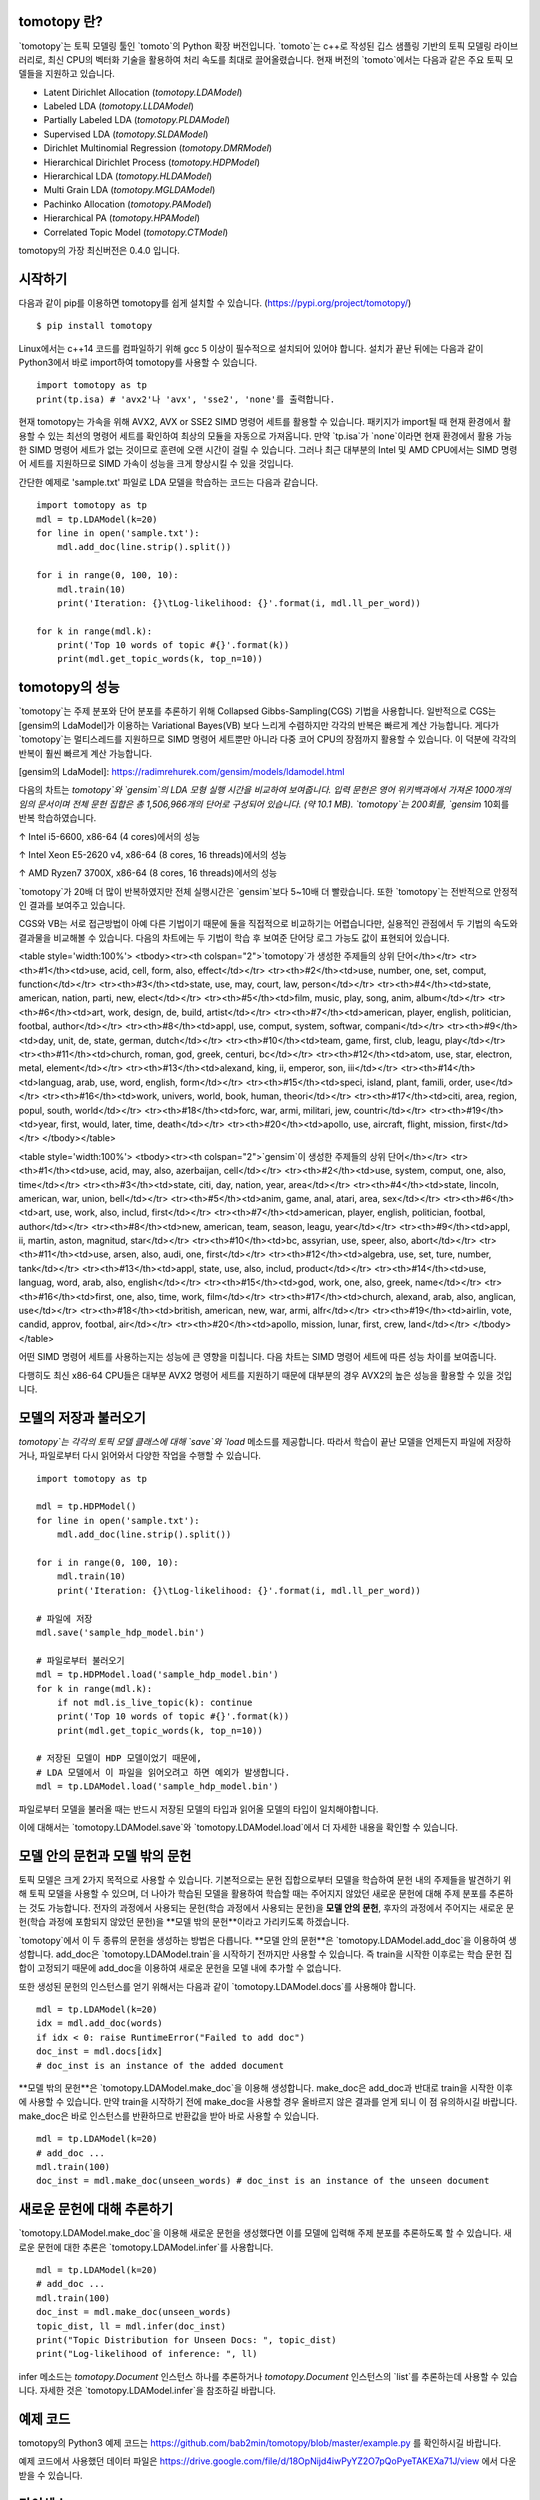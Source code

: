 tomotopy 란?
------------------
`tomotopy`는 토픽 모델링 툴인 `tomoto`의 Python 확장 버전입니다. `tomoto`는 c++로 작성된 깁스 샘플링 기반의 토픽 모델링 라이브러리로,
최신 CPU의 벡터화 기술을 활용하여 처리 속도를 최대로 끌어올렸습니다.
현재 버전의 `tomoto`에서는 다음과 같은 주요 토픽 모델들을 지원하고 있습니다.

* Latent Dirichlet Allocation (`tomotopy.LDAModel`)
* Labeled LDA (`tomotopy.LLDAModel`)
* Partially Labeled LDA (`tomotopy.PLDAModel`)
* Supervised LDA (`tomotopy.SLDAModel`)
* Dirichlet Multinomial Regression (`tomotopy.DMRModel`)
* Hierarchical Dirichlet Process (`tomotopy.HDPModel`)
* Hierarchical LDA (`tomotopy.HLDAModel`)
* Multi Grain LDA (`tomotopy.MGLDAModel`) 
* Pachinko Allocation (`tomotopy.PAModel`)
* Hierarchical PA (`tomotopy.HPAModel`)
* Correlated Topic Model (`tomotopy.CTModel`)

tomotopy의 가장 최신버전은 0.4.0 입니다.

.. image:: https://badge.fury.io/py/tomotopy.svg

시작하기
---------------
다음과 같이 pip를 이용하면 tomotopy를 쉽게 설치할 수 있습니다. (https://pypi.org/project/tomotopy/)
::

    $ pip install tomotopy

Linux에서는 c++14 코드를 컴파일하기 위해 gcc 5 이상이 필수적으로 설치되어 있어야 합니다. 
설치가 끝난 뒤에는 다음과 같이 Python3에서 바로 import하여 tomotopy를 사용할 수 있습니다.
::

    import tomotopy as tp
    print(tp.isa) # 'avx2'나 'avx', 'sse2', 'none'를 출력합니다.

현재 tomotopy는 가속을 위해 AVX2, AVX or SSE2 SIMD 명령어 세트를 활용할 수 있습니다.
패키지가 import될 때 현재 환경에서 활용할 수 있는 최선의 명령어 세트를 확인하여 최상의 모듈을 자동으로 가져옵니다.
만약 `tp.isa`가 `none`이라면 현재 환경에서 활용 가능한 SIMD 명령어 세트가 없는 것이므로 훈련에 오랜 시간이 걸릴 수 있습니다.
그러나 최근 대부분의 Intel 및 AMD CPU에서는 SIMD 명령어 세트를 지원하므로 SIMD 가속이 성능을 크게 향상시킬 수 있을 것입니다.

간단한 예제로 'sample.txt' 파일로 LDA 모델을 학습하는 코드는 다음과 같습니다.
::

    import tomotopy as tp
    mdl = tp.LDAModel(k=20)
    for line in open('sample.txt'):
        mdl.add_doc(line.strip().split())
    
    for i in range(0, 100, 10):
        mdl.train(10)
        print('Iteration: {}\tLog-likelihood: {}'.format(i, mdl.ll_per_word))
    
    for k in range(mdl.k):
        print('Top 10 words of topic #{}'.format(k))
        print(mdl.get_topic_words(k, top_n=10))

tomotopy의 성능
-----------------------
`tomotopy`는 주제 분포와 단어 분포를 추론하기 위해 Collapsed Gibbs-Sampling(CGS) 기법을 사용합니다.
일반적으로 CGS는 [gensim의 LdaModel]가 이용하는 Variational Bayes(VB) 보다 느리게 수렴하지만 각각의 반복은 빠르게 계산 가능합니다.
게다가 `tomotopy`는 멀티스레드를 지원하므로 SIMD 명령어 세트뿐만 아니라 다중 코어 CPU의 장점까지 활용할 수 있습니다. 이 덕분에 각각의 반복이 훨씬 빠르게 계산 가능합니다.

[gensim의 LdaModel]: https://radimrehurek.com/gensim/models/ldamodel.html 

다음의 차트는 `tomotopy`와 `gensim`의 LDA 모형 실행 시간을 비교하여 보여줍니다.
입력 문헌은 영어 위키백과에서 가져온 1000개의 임의 문서이며 전체 문헌 집합은 총 1,506,966개의 단어로 구성되어 있습니다. (약 10.1 MB).
`tomotopy`는 200회를, `gensim` 10회를 반복 학습하였습니다.

.. image:: https://bab2min.github.io/tomotopy/images/tmt_i5.png

↑ Intel i5-6600, x86-64 (4 cores)에서의 성능

.. image:: https://bab2min.github.io/tomotopy/images/tmt_xeon.png

↑ Intel Xeon E5-2620 v4, x86-64 (8 cores, 16 threads)에서의 성능

.. image:: https://bab2min.github.io/tomotopy/images/tmt_r7_3700x.png

↑ AMD Ryzen7 3700X, x86-64 (8 cores, 16 threads)에서의 성능


`tomotopy`가 20배 더 많이 반복하였지만 전체 실행시간은 `gensim`보다 5~10배 더 빨랐습니다. 또한 `tomotopy`는 전반적으로 안정적인 결과를 보여주고 있습니다.

CGS와 VB는 서로 접근방법이 아예 다른 기법이기 때문에 둘을 직접적으로 비교하기는 어렵습니다만, 실용적인 관점에서 두 기법의 속도와 결과물을 비교해볼 수 있습니다.
다음의 차트에는 두 기법이 학습 후 보여준 단어당 로그 가능도 값이 표현되어 있습니다.

.. image:: https://bab2min.github.io/tomotopy/images/LLComp.png

<table style='width:100%'>
<tbody><tr><th colspan="2">`tomotopy`가 생성한 주제들의 상위 단어</th></tr>
<tr><th>#1</th><td>use, acid, cell, form, also, effect</td></tr>
<tr><th>#2</th><td>use, number, one, set, comput, function</td></tr>
<tr><th>#3</th><td>state, use, may, court, law, person</td></tr>
<tr><th>#4</th><td>state, american, nation, parti, new, elect</td></tr>
<tr><th>#5</th><td>film, music, play, song, anim, album</td></tr>
<tr><th>#6</th><td>art, work, design, de, build, artist</td></tr>
<tr><th>#7</th><td>american, player, english, politician, footbal, author</td></tr>
<tr><th>#8</th><td>appl, use, comput, system, softwar, compani</td></tr>
<tr><th>#9</th><td>day, unit, de, state, german, dutch</td></tr>
<tr><th>#10</th><td>team, game, first, club, leagu, play</td></tr>
<tr><th>#11</th><td>church, roman, god, greek, centuri, bc</td></tr>
<tr><th>#12</th><td>atom, use, star, electron, metal, element</td></tr>
<tr><th>#13</th><td>alexand, king, ii, emperor, son, iii</td></tr>
<tr><th>#14</th><td>languag, arab, use, word, english, form</td></tr>
<tr><th>#15</th><td>speci, island, plant, famili, order, use</td></tr>
<tr><th>#16</th><td>work, univers, world, book, human, theori</td></tr>
<tr><th>#17</th><td>citi, area, region, popul, south, world</td></tr>
<tr><th>#18</th><td>forc, war, armi, militari, jew, countri</td></tr>
<tr><th>#19</th><td>year, first, would, later, time, death</td></tr>
<tr><th>#20</th><td>apollo, use, aircraft, flight, mission, first</td></tr>
</tbody></table>


<table style='width:100%'>
<tbody><tr><th colspan="2">`gensim`이 생성한 주제들의 상위 단어</th></tr>
<tr><th>#1</th><td>use, acid, may, also, azerbaijan, cell</td></tr>
<tr><th>#2</th><td>use, system, comput, one, also, time</td></tr>
<tr><th>#3</th><td>state, citi, day, nation, year, area</td></tr>
<tr><th>#4</th><td>state, lincoln, american, war, union, bell</td></tr>
<tr><th>#5</th><td>anim, game, anal, atari, area, sex</td></tr>
<tr><th>#6</th><td>art, use, work, also, includ, first</td></tr>
<tr><th>#7</th><td>american, player, english, politician, footbal, author</td></tr>
<tr><th>#8</th><td>new, american, team, season, leagu, year</td></tr>
<tr><th>#9</th><td>appl, ii, martin, aston, magnitud, star</td></tr>
<tr><th>#10</th><td>bc, assyrian, use, speer, also, abort</td></tr>
<tr><th>#11</th><td>use, arsen, also, audi, one, first</td></tr>
<tr><th>#12</th><td>algebra, use, set, ture, number, tank</td></tr>
<tr><th>#13</th><td>appl, state, use, also, includ, product</td></tr>
<tr><th>#14</th><td>use, languag, word, arab, also, english</td></tr>
<tr><th>#15</th><td>god, work, one, also, greek, name</td></tr>
<tr><th>#16</th><td>first, one, also, time, work, film</td></tr>
<tr><th>#17</th><td>church, alexand, arab, also, anglican, use</td></tr>
<tr><th>#18</th><td>british, american, new, war, armi, alfr</td></tr>
<tr><th>#19</th><td>airlin, vote, candid, approv, footbal, air</td></tr>
<tr><th>#20</th><td>apollo, mission, lunar, first, crew, land</td></tr>
</tbody></table>

어떤 SIMD 명령어 세트를 사용하는지는 성능에 큰 영향을 미칩니다.
다음 차트는 SIMD 명령어 세트에 따른 성능 차이를 보여줍니다.

.. image:: https://bab2min.github.io/tomotopy/images/SIMDComp.png

다행히도 최신 x86-64 CPU들은 대부분 AVX2 명령어 세트를 지원하기 때문에 대부분의 경우 AVX2의 높은 성능을 활용할 수 있을 것입니다.

모델의 저장과 불러오기
-------------------
`tomotopy`는 각각의 토픽 모델 클래스에 대해 `save`와 `load` 메소드를 제공합니다.
따라서 학습이 끝난 모델을 언제든지 파일에 저장하거나, 파일로부터 다시 읽어와서 다양한 작업을 수행할 수 있습니다.
::

    import tomotopy as tp
    
    mdl = tp.HDPModel()
    for line in open('sample.txt'):
        mdl.add_doc(line.strip().split())
    
    for i in range(0, 100, 10):
        mdl.train(10)
        print('Iteration: {}\tLog-likelihood: {}'.format(i, mdl.ll_per_word))
    
    # 파일에 저장
    mdl.save('sample_hdp_model.bin')
    
    # 파일로부터 불러오기
    mdl = tp.HDPModel.load('sample_hdp_model.bin')
    for k in range(mdl.k):
        if not mdl.is_live_topic(k): continue
        print('Top 10 words of topic #{}'.format(k))
        print(mdl.get_topic_words(k, top_n=10))
    
    # 저장된 모델이 HDP 모델이었기 때문에, 
    # LDA 모델에서 이 파일을 읽어오려고 하면 예외가 발생합니다.
    mdl = tp.LDAModel.load('sample_hdp_model.bin')

파일로부터 모델을 불러올 때는 반드시 저장된 모델의 타입과 읽어올 모델의 타입이 일치해야합니다.

이에 대해서는 `tomotopy.LDAModel.save`와 `tomotopy.LDAModel.load`에서 더 자세한 내용을 확인할 수 있습니다.

모델 안의 문헌과 모델 밖의 문헌
-------------------------------------------
토픽 모델은 크게 2가지 목적으로 사용할 수 있습니다. 
기본적으로는 문헌 집합으로부터 모델을 학습하여 문헌 내의 주제들을 발견하기 위해 토픽 모델을 사용할 수 있으며,
더 나아가 학습된 모델을 활용하여 학습할 때는 주어지지 않았던 새로운 문헌에 대해 주제 분포를 추론하는 것도 가능합니다.
전자의 과정에서 사용되는 문헌(학습 과정에서 사용되는 문헌)을 **모델 안의 문헌**,
후자의 과정에서 주어지는 새로운 문헌(학습 과정에 포함되지 않았던 문헌)을 **모델 밖의 문헌**이라고 가리키도록 하겠습니다.

`tomotopy`에서 이 두 종류의 문헌을 생성하는 방법은 다릅니다. **모델 안의 문헌**은 `tomotopy.LDAModel.add_doc`을 이용하여 생성합니다.
add_doc은 `tomotopy.LDAModel.train`을 시작하기 전까지만 사용할 수 있습니다. 
즉 train을 시작한 이후로는 학습 문헌 집합이 고정되기 때문에 add_doc을 이용하여 새로운 문헌을 모델 내에 추가할 수 없습니다.

또한 생성된 문헌의 인스턴스를 얻기 위해서는 다음과 같이 `tomotopy.LDAModel.docs`를 사용해야 합니다.

::

    mdl = tp.LDAModel(k=20)
    idx = mdl.add_doc(words)
    if idx < 0: raise RuntimeError("Failed to add doc")
    doc_inst = mdl.docs[idx]
    # doc_inst is an instance of the added document

**모델 밖의 문헌**은 `tomotopy.LDAModel.make_doc`을 이용해 생성합니다. make_doc은 add_doc과 반대로 train을 시작한 이후에 사용할 수 있습니다.
만약 train을 시작하기 전에 make_doc을 사용할 경우 올바르지 않은 결과를 얻게 되니 이 점 유의하시길 바랍니다. make_doc은 바로 인스턴스를 반환하므로 반환값을 받아 바로 사용할 수 있습니다.

::

    mdl = tp.LDAModel(k=20)
    # add_doc ...
    mdl.train(100)
    doc_inst = mdl.make_doc(unseen_words) # doc_inst is an instance of the unseen document

새로운 문헌에 대해 추론하기
------------------------------
`tomotopy.LDAModel.make_doc`을 이용해 새로운 문헌을 생성했다면 이를 모델에 입력해 주제 분포를 추론하도록 할 수 있습니다. 
새로운 문헌에 대한 추론은 `tomotopy.LDAModel.infer`를 사용합니다.

::

    mdl = tp.LDAModel(k=20)
    # add_doc ...
    mdl.train(100)
    doc_inst = mdl.make_doc(unseen_words)
    topic_dist, ll = mdl.infer(doc_inst)
    print("Topic Distribution for Unseen Docs: ", topic_dist)
    print("Log-likelihood of inference: ", ll)

infer 메소드는 `tomotopy.Document` 인스턴스 하나를 추론하거나 `tomotopy.Document` 인스턴스의 `list`를 추론하는데 사용할 수 있습니다. 
자세한 것은 `tomotopy.LDAModel.infer`을 참조하길 바랍니다.

예제 코드
--------
tomotopy의 Python3 예제 코드는 https://github.com/bab2min/tomotopy/blob/master/example.py 를 확인하시길 바랍니다.

예제 코드에서 사용했던 데이터 파일은 https://drive.google.com/file/d/18OpNijd4iwPyYZ2O7pQoPyeTAKEXa71J/view 에서 다운받을 수 있습니다.

라이센스
---------
`tomotopy`는 MIT License 하에 배포됩니다.

역사
-------
* 0.4.0 (2019-11-18)
    * `tomotopy.PLDAModel`와 `tomotopy.HLDAModel` 토픽 모델이 새로 추가되었습니다.

* 0.3.1 (2019-11-05)
    * `min_cf` 혹은 `rm_top`가 설정되었을 때 `get_topic_dist()`의 반환값이 부정확한 문제를 수정하였습니다.
    * `tomotopy.MGLDAModel` 모델의 문헌의 `get_topic_dist()`가 지역 토픽에 대한 분포도 함께 반환하도록 수정하였습니다..
    * `tw=ONE`일때의 학습 속도가 개선되었습니다.

* 0.3.0 (2019-10-06)
    * `tomotopy.LLDAModel` 토픽 모델이 새로 추가되었습니다.
    * `HDPModel`을 학습할 때 프로그램이 종료되는 문제를 해결했습니다.
    * `HDPModel`의 하이퍼파라미터 추정 기능이 추가되었습니다. 이 때문에 새 버전의 `HDPModel` 결과는 이전 버전과 다를 수 있습니다.
        이전 버전처럼 하이퍼파라미터 추정을 끄려면, `optim_interval`을 0으로 설정하십시오.

* 0.2.0 (2019-08-18)
    * `tomotopy.CTModel`와 `tomotopy.SLDAModel` 토픽 모델이 새로 추가되었습니다.
    * `rm_top` 파라미터 옵션이 모든 토픽 모델에 추가되었습니다.
    * `PAModel`과 `HPAModel` 모델에서 `save`와 `load`가 제대로 작동하지 않는 문제를 해결하였습니다.
    * `HDPModel` 인스턴스를 파일로부터 로딩할 때 종종 프로그램이 종료되는 문제를 해결하였습니다.
    * `min_cf` > 0으로 설정하였을 때 `ll_per_word` 값이 잘못 계산되는 문제를 해결하였습니다.

* 0.1.6 (2019-08-09)
    * macOS와 clang에서 제대로 컴파일되지 않는 문제를 해결했습니다.

* 0.1.4 (2019-08-05)
    * `add_doc` 메소드가 빈 리스트를 받았을 때 발생하는 문제를 해결하였습니다.
    * `tomotopy.PAModel.get_topic_words`가 하위토픽의 단어 분포를 제대로 반환하지 못하는 문제를 해결하였습니다.

* 0.1.3 (2019-05-19)
    * `min_cf` 파라미터와 불용어 제거 기능이 모든 토픽 모델에 추가되었습니다.

* 0.1.0 (2019-05-12)
    * **tomotopy**의 최초 버전